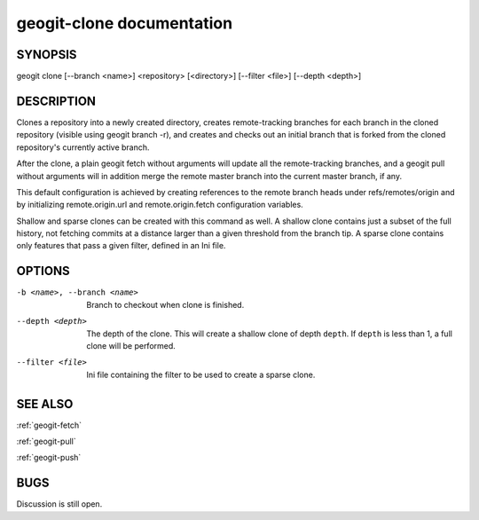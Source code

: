 
.. _geogit-clone:

geogit-clone documentation
###########################



SYNOPSIS
********
geogit clone [--branch <name>] <repository> [<directory>] [--filter <file>] [--depth <depth>]


DESCRIPTION
***********

Clones a repository into a newly created directory, creates remote-tracking branches for each branch in the cloned repository (visible using geogit branch -r), and creates and checks out an initial branch that is forked from the cloned repository's currently active branch.

After the clone, a plain geogit fetch without arguments will update all the remote-tracking branches, and a geogit pull without arguments will in addition merge the remote master branch into the current master branch, if any.

This default configuration is achieved by creating references to the remote branch heads under refs/remotes/origin and by initializing remote.origin.url and remote.origin.fetch configuration variables.

Shallow and sparse clones can be created with this command as well. A shallow clone contains just a subset of the full history, not fetching commits at a distance larger than a given threshold from the branch tip. A sparse clone contains only features that pass a given filter, defined in an Ini file.

OPTIONS
*******

-b <name>, --branch <name>		Branch to checkout when clone is finished.

--depth <depth>  				The depth of the clone. This will create a shallow clone of depth ``depth``. If ``depth`` is less than 1, a full clone will be performed.
    
--filter <file>					Ini file containing the filter to be used to create a sparse clone.

SEE ALSO
********

:ref:`geogit-fetch`

:ref:`geogit-pull`

:ref:`geogit-push`

BUGS
****

Discussion is still open.

